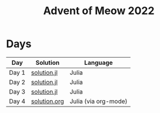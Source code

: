 #+title: Advent of Meow 2022

* Days
| Day   | Solution                                     | Language             |
|-------+----------------------------------------------+----------------------|
| Day 1 | [[file:./day-01/solution.jl][solution.jl]]   | Julia                |
| Day 2 | [[file:./day-02/solution.jl][solution.jl]]   | Julia                |
| Day 3 | [[file:./day-03/solution.jl][solution.jl]]   | Julia                |
| Day 4 | [[file:./day-04/solution.org][solution.org]] | Julia (via org-mode) |

